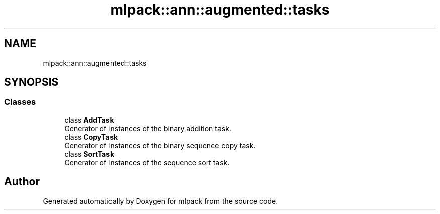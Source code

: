 .TH "mlpack::ann::augmented::tasks" 3 "Sun Aug 22 2021" "Version 3.4.2" "mlpack" \" -*- nroff -*-
.ad l
.nh
.SH NAME
mlpack::ann::augmented::tasks
.SH SYNOPSIS
.br
.PP
.SS "Classes"

.in +1c
.ti -1c
.RI "class \fBAddTask\fP"
.br
.RI "Generator of instances of the binary addition task\&. "
.ti -1c
.RI "class \fBCopyTask\fP"
.br
.RI "Generator of instances of the binary sequence copy task\&. "
.ti -1c
.RI "class \fBSortTask\fP"
.br
.RI "Generator of instances of the sequence sort task\&. "
.in -1c
.SH "Author"
.PP 
Generated automatically by Doxygen for mlpack from the source code\&.
